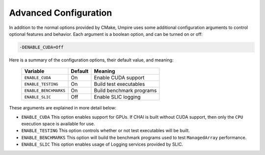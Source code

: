 .. _advanced_configuration:

======================
Advanced Configuration
======================

In addition to the normal options provided by CMake, Umpire uses some additional
configuration arguments to control optional features and behavior. Each
argument is a boolean option, and  can be turned on or off:

.. code-block:: bash

    -DENABLE_CUDA=Off

Here is a summary of the configuration options, their default value, and meaning:

      ===========================  ======== ===============================================================================
      Variable                     Default  Meaning
      ===========================  ======== ===============================================================================
      ``ENABLE_CUDA``              On       Enable CUDA support
      ``ENABLE_TESTING``           On       Build test executables
      ``ENABLE_BENCHMARKS``        On       Build benchmark programs
      ``ENABLE_SLIC``              Off      Enable SLIC logging
      ===========================  ======== ===============================================================================

These arguments are explained in more detail below:

* ``ENABLE_CUDA``
  This option enables support for GPUs. If CHAI is built without CUDA support,
  then only the ``CPU`` execution space is available for use.

* ``ENABLE_TESTING``
  This option controls whether or not test executables will be built.

* ``ENABLE_BENCHMARKS``
  This option will build the benchmark programs used to test ``ManagedArray``
  performance.

* ``ENABLE_SLIC``
  This option enables usage of Logging services provided by SLIC.

